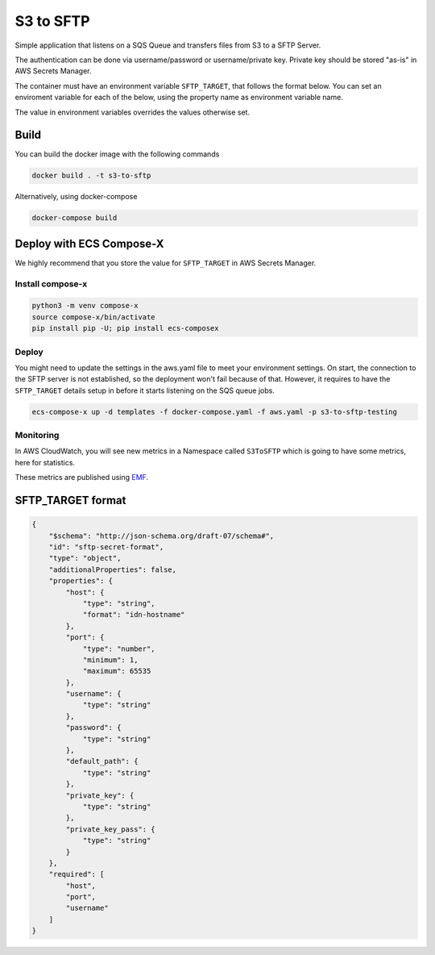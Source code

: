 ============
S3 to SFTP
============

Simple application that listens on a SQS Queue and transfers files from S3
to a SFTP Server.

The authentication can be done via username/password or username/private key.
Private key should be stored "as-is" in AWS Secrets Manager.

The container must have an environment variable ``SFTP_TARGET``, that follows the format below.
You can set an enviroment variable for each of the below, using the property name as environment variable name.

The value in environment variables overrides the values otherwise set.

Build
======

You can build the docker image with the following commands

.. code-block::

    docker build . -t s3-to-sftp

Alternatively, using docker-compose

.. code-block::

    docker-compose build

Deploy with ECS Compose-X
===========================

We highly recommend that you store the value for ``SFTP_TARGET`` in AWS Secrets Manager.

Install compose-x
------------------

.. code-block::

    python3 -m venv compose-x
    source compose-x/bin/activate
    pip install pip -U; pip install ecs-composex

Deploy
--------

You might need to update the settings in the aws.yaml file to meet your environment settings.
On start, the connection to the SFTP server is not established, so the deployment won't fail
because of that. However, it requires to have the ``SFTP_TARGET`` details setup in before it
starts listening on the SQS queue jobs.

.. code-block::

    ecs-compose-x up -d templates -f docker-compose.yaml -f aws.yaml -p s3-to-sftp-testing

Monitoring
-----------

In AWS CloudWatch, you will see new metrics in a Namespace called ``S3ToSFTP`` which is going to have
some metrics, here for statistics.

These metrics are published using `EMF`_.

.. _EMF: https://docs.aws.amazon.com/AmazonCloudWatch/latest/monitoring/CloudWatch_Embedded_Metric_Format_Specification.html


SFTP_TARGET format
===================

.. code-block::

    {
        "$schema": "http://json-schema.org/draft-07/schema#",
        "id": "sftp-secret-format",
        "type": "object",
        "additionalProperties": false,
        "properties": {
            "host": {
                "type": "string",
                "format": "idn-hostname"
            },
            "port": {
                "type": "number",
                "minimum": 1,
                "maximum": 65535
            },
            "username": {
                "type": "string"
            },
            "password": {
                "type": "string"
            },
            "default_path": {
                "type": "string"
            },
            "private_key": {
                "type": "string"
            },
            "private_key_pass": {
                "type": "string"
            }
        },
        "required": [
            "host",
            "port",
            "username"
        ]
    }

